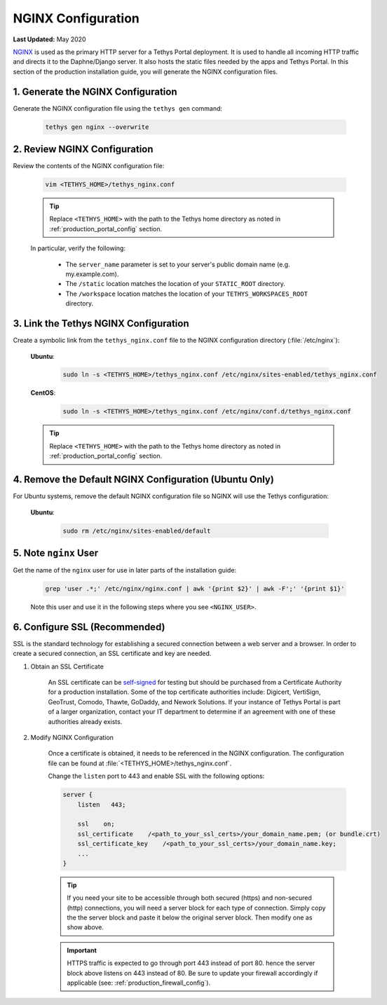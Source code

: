 .. _production_nginx_config:

*******************
NGINX Configuration
*******************

**Last Updated:** May 2020

`NGINX <https://www.nginx.com/resources/wiki/>`_ is used as the primary HTTP server for a Tethys Portal deployment. It is used to handle all incoming HTTP traffic and directs it to the Daphne/Django server. It also hosts the static files needed by the apps and Tethys Portal. In this section of the production installation guide, you will generate the NGINX configuration files.

1. Generate the NGINX Configuration
===================================

Generate the NGINX configuration file using the ``tethys gen`` command:

    .. code-block:: bash

        tethys gen nginx --overwrite


2. Review NGINX Configuration
=============================

Review the contents of the NGINX configuration file:

    .. code-block:: bash

        vim <TETHYS_HOME>/tethys_nginx.conf

    .. tip::

        Replace ``<TETHYS_HOME>`` with the path to the Tethys home directory as noted in :ref:`production_portal_config` section.

    In particular, verify the following:

        * The ``server_name`` parameter is set to your server's public domain name (e.g. my.example.com).
        * The ``/static`` location matches the location of your ``STATIC_ROOT`` directory.
        * The ``/workspace`` location matches the location of your ``TETHYS_WORKSPACES_ROOT`` directory.

3. Link the Tethys NGINX Configuration
======================================

Create a symbolic link from the ``tethys_nginx.conf`` file to the NGINX configuration directory (:file:`/etc/nginx`):

    **Ubuntu**:
    
        .. code-block:: bash
        
            sudo ln -s <TETHYS_HOME>/tethys_nginx.conf /etc/nginx/sites-enabled/tethys_nginx.conf
    
    **CentOS**:
    
        .. code-block:: bash
        
            sudo ln -s <TETHYS_HOME>/tethys_nginx.conf /etc/nginx/conf.d/tethys_nginx.conf

    .. tip::

        Replace ``<TETHYS_HOME>`` with the path to the Tethys home directory as noted in :ref:`production_portal_config` section.

4. Remove the Default NGINX Configuration (Ubuntu Only)
=======================================================

For Ubuntu systems, remove the default NGINX configuration file so NGINX will use the Tethys configuration:

    **Ubuntu**:

        .. code-block:: bash

            sudo rm /etc/nginx/sites-enabled/default

5. Note ``nginx`` User
======================

Get the name of the ``nginx`` user for use in later parts of the installation guide:

    .. code-block:: bash

        grep 'user .*;' /etc/nginx/nginx.conf | awk '{print $2}' | awk -F';' '{print $1}'

    Note this user and use it in the following steps where you see ``<NGINX_USER>``.

6. Configure SSL (Recommended)
==============================

SSL is the standard  technology for establishing a secured connection between a web server and a browser. In order to create a secured connection, an SSL certificate and key are needed.

1. Obtain an SSL Certificate

    An SSL certificate can be `self-signed <https://linuxize.com/post/creating-a-self-signed-ssl-certificate/>`_ for testing but should be purchased from a Certificate Authority for a production installation. Some of the top certificate authorities include: Digicert, VertiSign, GeoTrust, Comodo, Thawte, GoDaddy, and Nework Solutions. If your instance of Tethys Portal is part of a larger organization, contact your IT department to determine if an agreement with one of these authorities already exists.

2. Modify NGINX Configuration

    Once a certificate is obtained, it needs to be referenced in the NGINX configuration. The configuration file can be found at :file:`<TETHYS_HOME>/tethys_nginx.conf`.

    Change the ``listen`` port to 443 and enable SSL with the following options:

    .. code-block::

        server {
            listen   443;

            ssl    on;
            ssl_certificate    /<path_to_your_ssl_certs>/your_domain_name.pem; (or bundle.crt)
            ssl_certificate_key    /<path_to_your_ssl_certs>/your_domain_name.key;
            ...
        }

    .. tip::

        If you need your site to be accessible through both secured (https) and non-secured (http) connections, you will need a server block for each type of connection. Simply copy the the server block and paste it below the original server block. Then modify one as show above.

    .. important::

        HTTPS traffic is expected to go through port 443 instead of port 80. hence the server block above listens on 443 instead of 80. Be sure to update your firewall accordingly if applicable (see: :ref:`production_firewall_config`).
